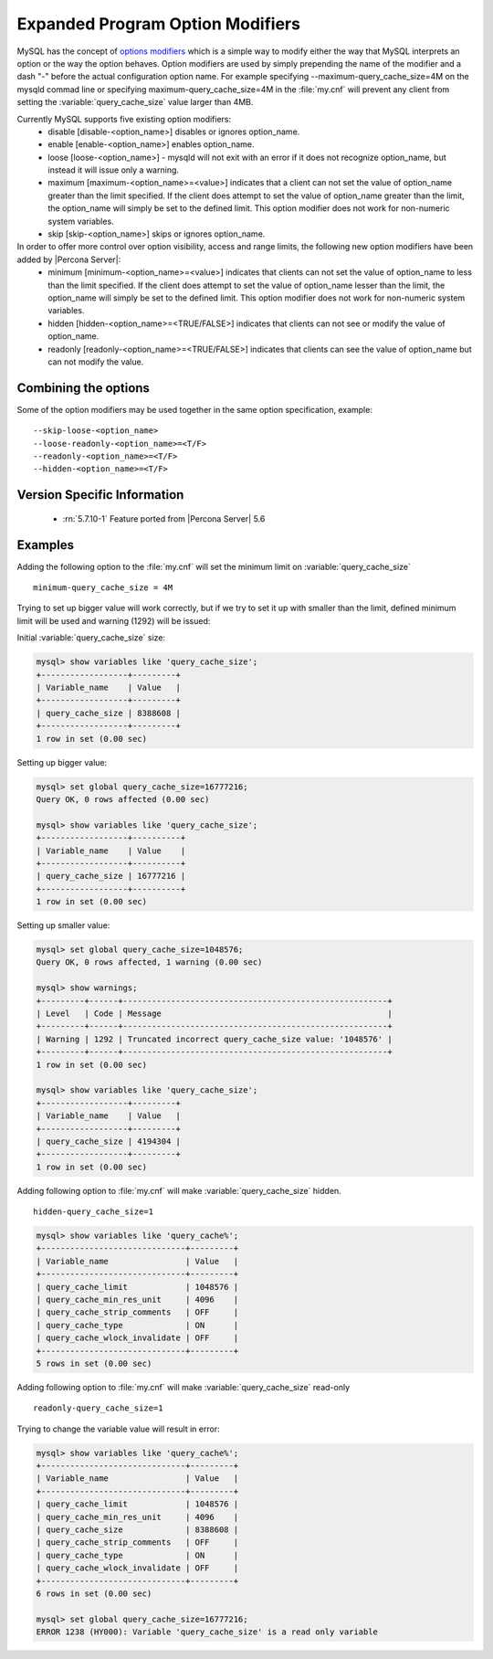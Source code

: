 .. _expanded_option_modifiers:

=================================
Expanded Program Option Modifiers
=================================

MySQL has the concept of `options modifiers <http://dev.mysql.com/doc/refman/5.7/en/option-modifiers.html>`_ which is a simple way to modify either the way that MySQL interprets an option or the way the option behaves. Option modifiers are used by simply prepending the name of the modifier and a dash "-" before the actual configuration option name. For example specifying --maximum-query_cache_size=4M on the mysqld commad line or specifying maximum-query_cache_size=4M in the :file:`my.cnf` will prevent any client from setting the :variable:`query_cache_size` value larger than 4MB.

Currently MySQL supports five existing option modifiers:
  * disable [disable-<option_name>] disables or ignores option_name.
  * enable [enable-<option_name>] enables option_name.
  * loose [loose-<option_name>] - mysqld will not exit with an error if it does not recognize option_name, but instead it will issue only a warning.
  * maximum [maximum-<option_name>=<value>] indicates that a client can not set the value of option_name greater than the limit specified. If the client does attempt to set the value of option_name greater than the limit, the option_name will simply be set to the defined limit. This option modifier does not work for non-numeric system variables.
  * skip [skip-<option_name>] skips or ignores option_name.

In order to offer more control over option visibility, access and range limits, the following new option modifiers have been added by |Percona Server|:
  * minimum [minimum-<option_name>=<value>] indicates that clients can not set the value of option_name to less than the limit specified. If the client does attempt to set the value of option_name lesser than the limit, the option_name will simply be set to the defined limit. This option modifier does not work for non-numeric system variables.
  * hidden [hidden-<option_name>=<TRUE/FALSE>] indicates that clients can not see or modify the value of option_name.
  * readonly [readonly-<option_name>=<TRUE/FALSE>] indicates that clients can see the value of option_name but can not modify the value.

Combining the options
=====================

Some of the option modifiers may be used together in the same option specification, example: ::

 --skip-loose-<option_name>
 --loose-readonly-<option_name>=<T/F>
 --readonly-<option_name>=<T/F> 
 --hidden-<option_name>=<T/F>

Version Specific Information
============================

  * :rn:`5.7.10-1`
    Feature ported from |Percona Server| 5.6

Examples
========

Adding the following option to the :file:`my.cnf` will set the minimum limit on :variable:`query_cache_size` ::

  minimum-query_cache_size = 4M

Trying to set up bigger value will work correctly, but if we try to set it up with smaller than the limit, defined minimum limit will be used and warning (1292) will be issued:

Initial :variable:`query_cache_size` size:

.. code-block:: mysql

 mysql> show variables like 'query_cache_size';
 +------------------+---------+
 | Variable_name    | Value   |
 +------------------+---------+
 | query_cache_size | 8388608 |
 +------------------+---------+
 1 row in set (0.00 sec)

Setting up bigger value:

.. code-block:: mysql

 mysql> set global query_cache_size=16777216;
 Query OK, 0 rows affected (0.00 sec)

 mysql> show variables like 'query_cache_size';
 +------------------+----------+
 | Variable_name    | Value    |
 +------------------+----------+
 | query_cache_size | 16777216 |
 +------------------+----------+
 1 row in set (0.00 sec)

Setting up smaller value:

.. code-block:: mysql

 mysql> set global query_cache_size=1048576;
 Query OK, 0 rows affected, 1 warning (0.00 sec)

 mysql> show warnings;
 +---------+------+-------------------------------------------------------+
 | Level   | Code | Message                                               |
 +---------+------+-------------------------------------------------------+
 | Warning | 1292 | Truncated incorrect query_cache_size value: '1048576' |
 +---------+------+-------------------------------------------------------+
 1 row in set (0.00 sec)

 mysql> show variables like 'query_cache_size';
 +------------------+---------+
 | Variable_name    | Value   |
 +------------------+---------+
 | query_cache_size | 4194304 |
 +------------------+---------+
 1 row in set (0.00 sec)


Adding following option to :file:`my.cnf` will make :variable:`query_cache_size` hidden. ::  

 hidden-query_cache_size=1

.. code-block:: mysql

 mysql> show variables like 'query_cache%';
 +------------------------------+---------+
 | Variable_name                | Value   |
 +------------------------------+---------+
 | query_cache_limit            | 1048576 |
 | query_cache_min_res_unit     | 4096    |
 | query_cache_strip_comments   | OFF     |
 | query_cache_type             | ON      |
 | query_cache_wlock_invalidate | OFF     |
 +------------------------------+---------+
 5 rows in set (0.00 sec)

Adding following option to :file:`my.cnf` will make :variable:`query_cache_size` read-only :: 

 readonly-query_cache_size=1

Trying to change the variable value will result in error: 

.. code-block:: mysql

 mysql> show variables like 'query_cache%';
 +------------------------------+---------+
 | Variable_name                | Value   |
 +------------------------------+---------+
 | query_cache_limit            | 1048576 |
 | query_cache_min_res_unit     | 4096    |
 | query_cache_size             | 8388608 |
 | query_cache_strip_comments   | OFF     |
 | query_cache_type             | ON      |
 | query_cache_wlock_invalidate | OFF     |
 +------------------------------+---------+
 6 rows in set (0.00 sec)

 mysql> set global query_cache_size=16777216;
 ERROR 1238 (HY000): Variable 'query_cache_size' is a read only variable
